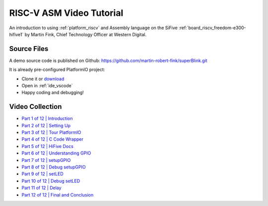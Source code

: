 ..  Copyright (c) 2014-present PlatformIO <contact@platformio.org>
    Licensed under the Apache License, Version 2.0 (the "License");
    you may not use this file except in compliance with the License.
    You may obtain a copy of the License at
       http://www.apache.org/licenses/LICENSE-2.0
    Unless required by applicable law or agreed to in writing, software
    distributed under the License is distributed on an "AS IS" BASIS,
    WITHOUT WARRANTIES OR CONDITIONS OF ANY KIND, either express or implied.
    See the License for the specific language governing permissions and
    limitations under the License.

.. _tutorial_riscv_asm_video:

RISC-V ASM Video Tutorial
=========================

An introduction to using :ref:`platform_riscv` and Assembly language on the
SiFive :ref:`board_riscv_freedom-e300-hifive1` by Martin Fink, Chief
Technology Officer at Western Digital.

Source Files
------------

A demo source code is published on Github: https://github.com/martin-robert-fink/superBlink.git

It is already pre-configured PlatformIO project:

* Clone it or `download <https://github.com/martin-robert-fink/superBlink/archive/master.zip>`_
* Open in :ref:`ide_vscode`
* Happy coding and debugging!

Video Collection
----------------

.. image:: ../../_static/tutorials/riscv/riscv_asm_video_tutorial.jpg
	:target: https://www.youtube.com/playlist?list=PL6noQ0vZDAdh_aGvqKvxd0brXImHXMuLY

* `Part 1 of 12 | Introduction <https://www.youtube.com/watch?v=KLybwrpfQ3I&index=1&list=PL6noQ0vZDAdh_aGvqKvxd0brXImHXMuLY>`_
* `Part 2 of 12 | Setting Up <https://www.youtube.com/watch?v=daGHhrkF41U&list=PL6noQ0vZDAdh_aGvqKvxd0brXImHXMuLY&index=2>`_
* `Part 3 of 12 | Tour PlatformIO <https://www.youtube.com/watch?v=k3tpNwXEWhU&list=PL6noQ0vZDAdh_aGvqKvxd0brXImHXMuLY&index=3>`_
* `Part 4 of 12 | C Code Wrapper <https://www.youtube.com/watch?v=MnWI9qplfvA&list=PL6noQ0vZDAdh_aGvqKvxd0brXImHXMuLY&index=4>`_
* `Part 5 of 12 | HiFive Docs <https://www.youtube.com/watch?v=nqXRzUFnM9w&list=PL6noQ0vZDAdh_aGvqKvxd0brXImHXMuLY&index=5>`_
* `Part 6 of 12 | Understanding GPIO <https://www.youtube.com/watch?v=tthKXGxAUjY&list=PL6noQ0vZDAdh_aGvqKvxd0brXImHXMuLY&index=6>`_
* `Part 7 of 12 | setupGPIO <https://www.youtube.com/watch?v=90udyEHBiwg&list=PL6noQ0vZDAdh_aGvqKvxd0brXImHXMuLY&index=7>`_
* `Part 8 of 12 | Debug setupGPIO <https://www.youtube.com/watch?v=Xmes__VpfiA&list=PL6noQ0vZDAdh_aGvqKvxd0brXImHXMuLY&index=8>`_
* `Part 9 of 12 | setLED <https://www.youtube.com/watch?v=PMLqqRHpbsQ&list=PL6noQ0vZDAdh_aGvqKvxd0brXImHXMuLY&index=9>`_
* `Part 10 of 12 | Debug setLED <https://www.youtube.com/watch?v=6K1FZK1Kc5w&list=PL6noQ0vZDAdh_aGvqKvxd0brXImHXMuLY&index=10>`_
* `Part 11 of 12 | Delay <https://www.youtube.com/watch?v=edzX3c2r0YQ&list=PL6noQ0vZDAdh_aGvqKvxd0brXImHXMuLY&index=11>`_
* `Part 12 of 12 | Final and Conclusion <https://www.youtube.com/watch?v=C16UE8oTZY0&list=PL6noQ0vZDAdh_aGvqKvxd0brXImHXMuLY&index=12>`_
